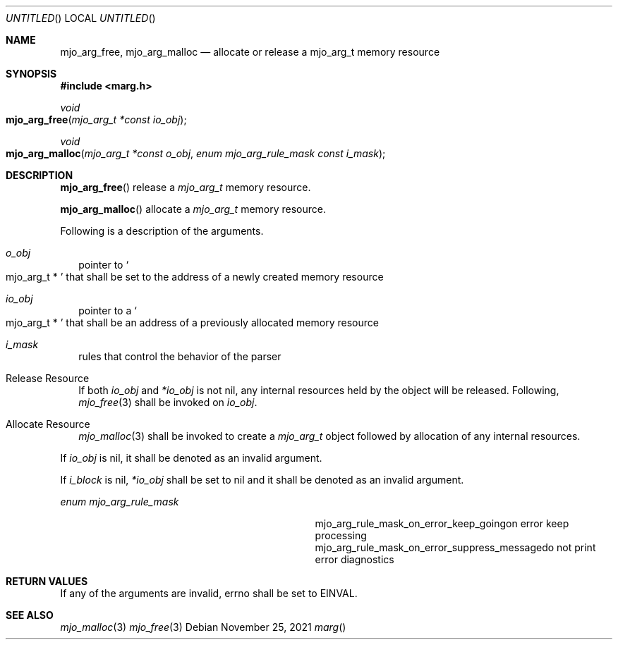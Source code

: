 .\"  Copyright (c) 2021 Mark J. Olesen
.\"
.\"  CC BY 4.0
.\"
.\"  This file is licensed under the Creative Commons Attribution 4.0 
.\"  International license.
.\"
.\"  You are free to:
.\"
.\"    Share --- copy and redistribute the material in any medium or format
.\" 
.\"    Adapt --- remix, transform, and build upon the material for any purpose,
.\"              even commercially
.\"
.\"  Under the following terms:
.\"
.\"    Attribution --- You must give appropriate credit, provide a link
.\"                    to the license, and indicate if changes were made. You
.\"                    may do so in any reasonable manner, but not in any way
.\"                    that suggests the licensor endorses you or your use.
.\"
.\"   Full text of this license can be found in 
.\"   '${MJO_EXTRA}/licenses/CC-BY-SA-4.0'or visit 
.\"   'http://creativecommons.org/licenses/by/4.0/' or send a letter 
.\"   to Creative Commons, PO Box 1866, Mountain View, CA 94042, USA.
.\"
.\"  This file is part of mjoextra library
.\"
.Dd November 25, 2021
.Os
.Dt marg
.Sh NAME
.Nm mjo_arg_free ,
.Nm mjo_arg_malloc
.Nd allocate or release a mjo_arg_t memory resource
.Sh SYNOPSIS
.In marg.h
.Ft void
.Fo mjo_arg_free
.Fa "mjo_arg_t *const io_obj"
.Fc
.Ft void
.Fo mjo_arg_malloc
.Fa "mjo_arg_t *const o_obj"
.Fa "enum mjo_arg_rule_mask const i_mask"
.Fc
.Sh DESCRIPTION
.Fn mjo_arg_free 
release a 
.Vt mjo_arg_t
memory resource.
.Pp
.Fn mjo_arg_malloc 
allocate a 
.Vt mjo_arg_t
memory resource.
.Pp
Following is a description of the arguments.
.Bl -tag  -width 5
.It Fa o_obj 
pointer to 
.So mjo_arg_t * Sc
that shall be set to the address of a newly created memory resource
.It Fa io_obj 
pointer to a
.So mjo_arg_t * Sc
that shall be an address of a previously allocated memory resource
.It Fa i_mask
rules that control the behavior of the parser
.El
.Pp
.Bl -tag  -width 5
.It Release Resource
If both
.Fa io_obj
and
.Fa *io_obj 
is not nil,
any internal resources held by the object will be released.
Following,
.Xr mjo_free 3 
shall be invoked on
.Fa io_obj .
.It Allocate Resource
.Xr mjo_malloc 3
shall be invoked to create a 
.Vt mjo_arg_t
object followed by allocation of any internal resources.
.El
.Pp
If
.Fa io_obj
is nil, it shall be denoted as an invalid argument.
.Pp
If
.Fa i_block
is nil,
.Fa *io_obj
shall be set to nil and it shall be denoted as an invalid argument.
.Pp
.Vt enum mjo_arg_rule_mask
.Bl -column "Constant" "Description" -offset indent
.It mjo_arg_rule_mask_on_error_keep_going Ta on error keep processing
.It mjo_arg_rule_mask_on_error_suppress_message Ta do not print error diagnostics
.El
.Sh RETURN VALUES
If any of the arguments are invalid, errno shall be set to
.Er EINVAL .
.Sh SEE ALSO
.Xr mjo_malloc  3
.Xr mjo_free 3
